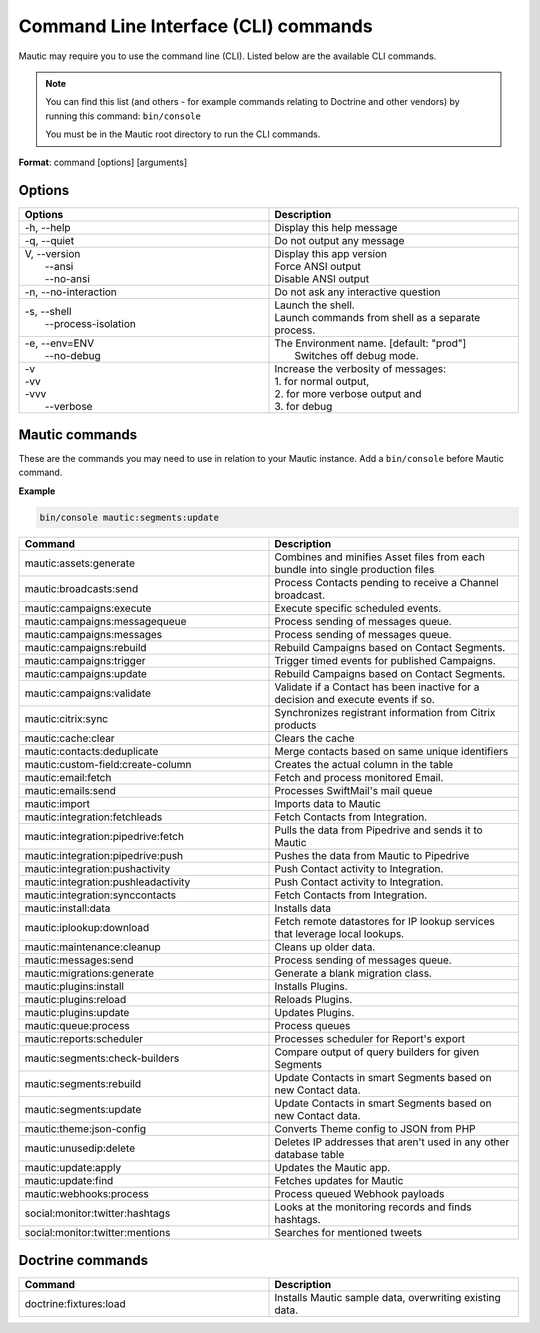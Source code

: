 .. vale off

Command Line Interface (CLI) commands
#####################################

.. vale on

Mautic may require you to use the command line (CLI). Listed below are the available CLI commands.

.. note:: 

  You can find this list (and others - for example commands relating to Doctrine and other vendors) by running this command: ``bin/console``

  You must be in the Mautic root directory to run the CLI commands. 

**Format**: command [options] [arguments]

Options
=======

.. vale off

.. list-table:: 
   :widths: 100 100
   :header-rows: 1

   * - Options
     - Description
   * - -h, \--help
     - Display this help message
   * - -q, \--quiet
     - Do not output any message
   * - | V, \--version
       |  \--ansi
       |  \--no-ansi
     - | Display this app version
       | Force ANSI output
       | Disable ANSI output
   * - -n, \--no-interaction
     - 	Do not ask any interactive question
   * - | -s, \--shell
       |  \--process-isolation
     - | Launch the shell.
       | Launch commands from shell as a separate process.
   * - | -e, \--env=ENV
       |  \--no-debug
     - | The Environment name. [default: "prod"]
       |  Switches off debug mode.
   * - | -v
       | -vv
       | -vvv
       |  \--verbose
     - | Increase the verbosity of messages:
       | 1. for normal output,
       | 2. for more verbose output and
       | 3. for debug

       
.. vale on

Mautic commands
===============
These are the commands you may need to use in relation to your Mautic instance. Add a ``bin/console`` before Mautic command.

**Example**

.. code-block:: shell

  bin/console mautic:segments:update

.. vale off

.. list-table:: 
   :widths: 100 100
   :header-rows: 1

   * - Command
     - Description
   * - mautic:assets:generate
     - Combines and minifies Asset files from each bundle into single production files
   * - mautic:broadcasts:send
     - Process Contacts pending to receive a Channel broadcast.
   * - mautic:campaigns:execute
     - Execute specific scheduled events.
   * - mautic:campaigns:messagequeue
     - Process sending of messages queue.
   * - mautic:campaigns:messages
     - Process sending of messages queue.
   * - mautic:campaigns:rebuild
     - Rebuild Campaigns based on Contact Segments.
   * - mautic:campaigns:trigger
     - Trigger timed events for published Campaigns.
   * - mautic:campaigns:update
     - Rebuild Campaigns based on Contact Segments.
   * - mautic:campaigns:validate
     - Validate if a Contact has been inactive for a decision and execute events if so.
   * - mautic:citrix:sync
     - Synchronizes registrant information from Citrix products
   * - mautic:cache:clear
     - Clears the cache 
   * - mautic:contacts:deduplicate
     - Merge contacts based on same unique identifiers
   * - mautic:custom-field:create-column
     - Creates the actual column in the table
   * - mautic:email:fetch	
     - Fetch and process monitored Email.
   * - mautic:emails:send
     - Processes SwiftMail's mail queue
   * - mautic:import
     - Imports data to Mautic
   * - mautic:integration:fetchleads
     - Fetch Contacts from Integration.
   * - mautic:integration:pipedrive:fetch
     - Pulls the data from Pipedrive and sends it to Mautic
   * - mautic:integration:pipedrive:push
     - 	Pushes the data from Mautic to Pipedrive
   * - mautic:integration:pushactivity
     - Push Contact activity to Integration.
   * - mautic:integration:pushleadactivity
     - Push Contact activity to Integration. 
   * - mautic:integration:synccontacts
     - Fetch Contacts from Integration.
   * - mautic:install:data
     - Installs data
   * - mautic:iplookup:download
     - Fetch remote datastores for IP lookup services that leverage local lookups.
   * - mautic:maintenance:cleanup
     - Cleans up older data.
   * - mautic:messages:send
     - Process sending of messages queue.
   * - mautic:migrations:generate
     - Generate a blank migration class.
   * - mautic:plugins:install
     - Installs Plugins.
   * - mautic:plugins:reload
     - Reloads Plugins.
   * - mautic:plugins:update
     - Updates Plugins.
   * - mautic:queue:process
     - Process queues
   * - mautic:reports:scheduler
     - Processes scheduler for Report's export
   * - mautic:segments:check-builders
     - Compare output of query builders for given Segments
   * - mautic:segments:rebuild
     - Update Contacts in smart Segments based on new Contact data.
   * - mautic:segments:update
     - Update Contacts in smart Segments based on new Contact data.
   * - mautic:theme:json-config
     - Converts Theme config to JSON from PHP
   * - mautic:unusedip:delete
     - Deletes IP addresses that aren't used in any other database table
   * - mautic:update:apply
     - Updates the Mautic app.
   * - mautic:update:find
     - Fetches updates for Mautic
   * - mautic:webhooks:process
     - Process queued Webhook payloads
   * - social:monitor:twitter:hashtags
     - Looks at the monitoring records and finds hashtags.
   * - social:monitor:twitter:mentions
     - Searches for mentioned tweets

.. vale on

Doctrine commands
=================

.. list-table:: 
   :widths: 100 100
   :header-rows: 1

   * - Command
     - Description
   * - doctrine:fixtures:load
     - Installs Mautic sample data, overwriting existing data.
